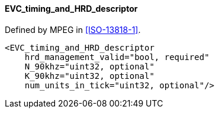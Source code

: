 ==== EVC_timing_and_HRD_descriptor

Defined by MPEG in <<ISO-13818-1>>.

[source,xml]
----
<EVC_timing_and_HRD_descriptor
    hrd_management_valid="bool, required"
    N_90khz="uint32, optional"
    K_90khz="uint32, optional"
    num_units_in_tick="uint32, optional"/>
----
